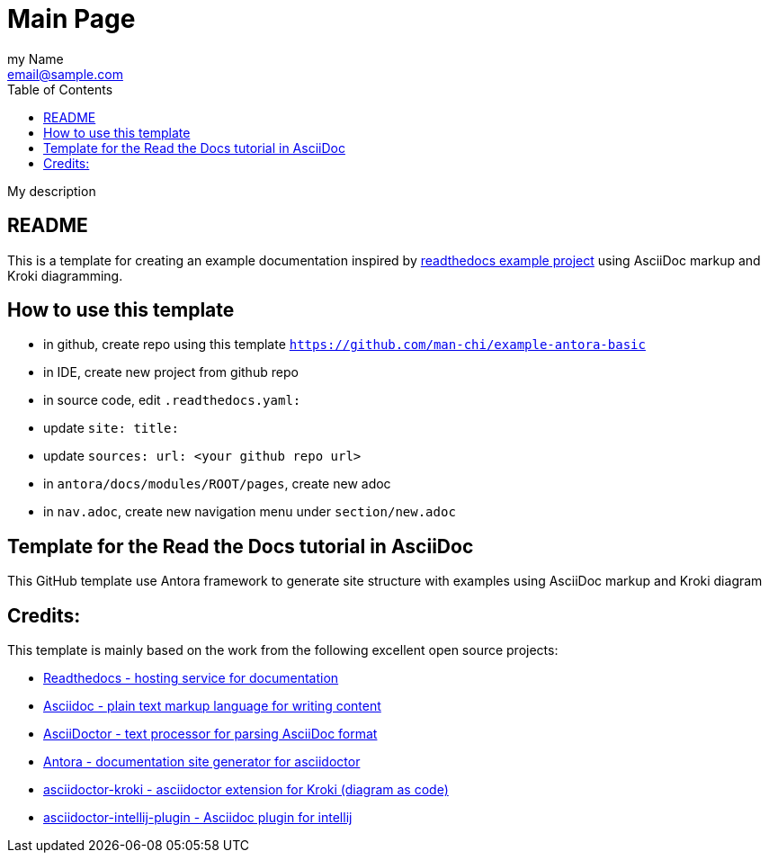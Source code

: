 = Main Page
:navtitle: Navigation Title
:description: My description
:author: my Name
:email: email@sample.com
:icons: font
:url-quickref: https://docs.asciidoctor.org/asciidoc/latest/syntax-quick-reference/
:toc:

{description}

== README

This is a template for creating an example documentation inspired by https://docs.readthedocs.io/en/stable/examples.html[readthedocs example project] using AsciiDoc markup and Kroki diagramming.

== How to use this template

- in github, create repo using this template `https://github.com/man-chi/example-antora-basic`
- in IDE, create new project from github repo
- in source code, edit `.readthedocs.yaml:`
- update `site: title:`
- update `sources: url: <your github repo url>`
- in `antora/docs/modules/ROOT/pages`, create new adoc
- in `nav.adoc`, create new navigation menu under `section/new.adoc`

== Template for the Read the Docs tutorial in AsciiDoc

This GitHub template use Antora framework to generate site structure with examples using AsciiDoc markup and Kroki diagram

== Credits:

This template is mainly based on the work from the following excellent open source projects:

* https://github.com/readthedocs/readthedocs.org[ Readthedocs - hosting service for documentation]
* https://asciidoc.org[ Asciidoc - plain text markup language for writing content]
* https://asciidoctor.org[ AsciiDoctor - text processor for parsing AsciiDoc format]
* https://antora.org[ Antora - documentation site generator for asciidoctor]
* https://github.com/asciidoctor/asciidoctor-kroki[ asciidoctor-kroki -  asciidoctor extension for Kroki (diagram as code)]
* https://github.com/asciidoctor/asciidoctor-intellij-plugin[ asciidoctor-intellij-plugin - Asciidoc plugin for intellij]
